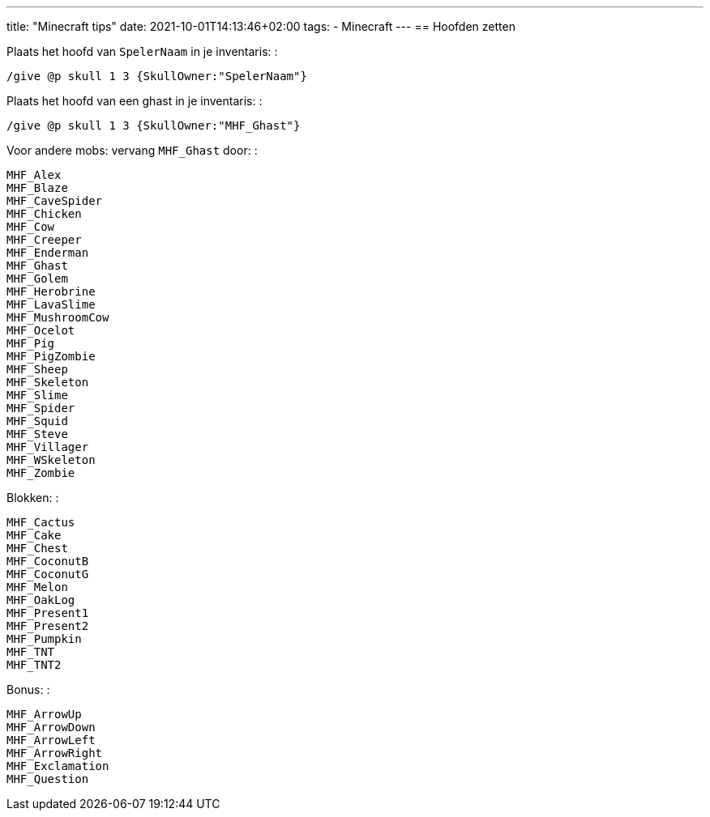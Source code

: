 ---
title: "Minecraft tips"
date: 2021-10-01T14:13:46+02:00
tags:
- Minecraft
---
== Hoofden zetten

Plaats het hoofd van `SpelerNaam` in je inventaris: :

....
/give @p skull 1 3 {SkullOwner:"SpelerNaam"}
....

Plaats het hoofd van een ghast in je inventaris: :

....
/give @p skull 1 3 {SkullOwner:"MHF_Ghast"}
....

Voor andere mobs: vervang `MHF_Ghast` door: :

....
MHF_Alex
MHF_Blaze
MHF_CaveSpider
MHF_Chicken
MHF_Cow
MHF_Creeper
MHF_Enderman
MHF_Ghast
MHF_Golem
MHF_Herobrine
MHF_LavaSlime
MHF_MushroomCow
MHF_Ocelot
MHF_Pig
MHF_PigZombie
MHF_Sheep
MHF_Skeleton
MHF_Slime
MHF_Spider
MHF_Squid
MHF_Steve
MHF_Villager
MHF_WSkeleton
MHF_Zombie
....

Blokken: :

....
MHF_Cactus
MHF_Cake
MHF_Chest
MHF_CoconutB
MHF_CoconutG
MHF_Melon
MHF_OakLog
MHF_Present1
MHF_Present2
MHF_Pumpkin
MHF_TNT
MHF_TNT2
....

Bonus: :

....
MHF_ArrowUp
MHF_ArrowDown
MHF_ArrowLeft
MHF_ArrowRight
MHF_Exclamation
MHF_Question
....

